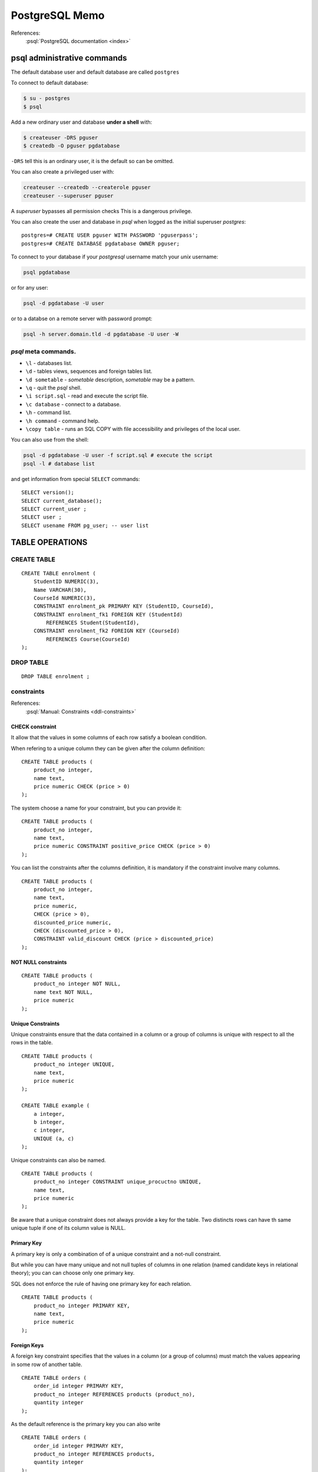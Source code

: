 PostgreSQL Memo
===============

.. highlight:: plpgsql

References:
    :psql:`PostgreSQL documentation <index>`

psql administrative commands
----------------------------

The default database user and default database are called ``postgres``

To connect to default database:

..  code-block:: sh

    $ su - postgres
    $ psql

Add a new ordinary user and database **under a shell** with:

..  code-block:: sh

    $ createuser -DRS pguser
    $ createdb -O pguser pgdatabase

``-DRS`` tell this is an ordinary user, it is the default so can be
omitted.

You can also create a privileged user with:

..  code-block:: sh

    createuser --createdb --createrole pguser
    createuser --superuser pguser

A *superuser*  bypasses all permission checks This is a dangerous
privilege.

You can also create the user and database in *psql* when logged as the
initial superuser *postgres*::

  postgres=# CREATE USER pguser WITH PASSWORD 'pguserpass';
  postgres=# CREATE DATABASE pgdatabase OWNER pguser;

To connect to your database if your *postgresql* username match your
*unix* username:

..  code-block:: sh

    psql pgdatabase

or for any user:

..  code-block:: sh

    psql -d pgdatabase -U user

or to a databse on a remote server with password prompt:

..  code-block:: sh

    psql -h server.domain.tld -d pgdatabase -U user -W


*psql* meta commands.
~~~~~~~~~~~~~~~~~~~~~

*   ``\l`` - databases list.
*   ``\d`` - tables  views, sequences and foreign tables list.
*   ``\d sometable`` - *sometable* description, *sometable* may be a pattern.
*   ``\q`` - quit the *psql* shell.
*   ``\i script.sql`` - read and execute the script file.
*   ``\c database`` - connect to a database.
*   ``\h`` - command list.
*   ``\h command`` - command help.
*   ``\copy table`` - runs an SQL COPY with  file accessibility and
    privileges of the local user.

You can also use from the shell:

..  code-block:: sh

    psql -d pgdatabase -U user -f script.sql # execute the script
    psql -l # database list


and get information from special ``SELECT`` commands::

  SELECT version();
  SELECT current_database();
  SELECT current_user ;
  SELECT user ;
  SELECT usename FROM pg_user; -- user list

TABLE OPERATIONS
----------------

CREATE TABLE
~~~~~~~~~~~~

::

    CREATE TABLE enrolment (
        StudentID NUMERIC(3),
        Name VARCHAR(30),
        CourseId NUMERIC(3),
        CONSTRAINT enrolment_pk PRIMARY KEY (StudentID, CourseId),
        CONSTRAINT enrolment_fk1 FOREIGN KEY (StudentId)
            REFERENCES Student(StudentId),
        CONSTRAINT enrolment_fk2 FOREIGN KEY (CourseId)
            REFERENCES Course(CourseId)
    );

DROP TABLE
~~~~~~~~~~
::

    DROP TABLE enrolment ;

constraints
~~~~~~~~~~~

References:
    :psql:`Manual: Constraints <ddl-constraints>`

CHECK constraint
++++++++++++++++

It allow that the values in some columns of each row satisfy a boolean
condition.

When refering to a unique column they can be given after the column
definition::

  CREATE TABLE products (
      product_no integer,
      name text,
      price numeric CHECK (price > 0)
  );

The system choose a name for your constraint, but you can provide it::

  CREATE TABLE products (
      product_no integer,
      name text,
      price numeric CONSTRAINT positive_price CHECK (price > 0)
  );

You can list the constraints after the columns definition, it is
mandatory if the constraint involve many columns.
::

    CREATE TABLE products (
        product_no integer,
        name text,
        price numeric,
        CHECK (price > 0),
        discounted_price numeric,
        CHECK (discounted_price > 0),
        CONSTRAINT valid_discount CHECK (price > discounted_price)
    );

NOT NULL constraints
++++++++++++++++++++

::

    CREATE TABLE products (
        product_no integer NOT NULL,
        name text NOT NULL,
        price numeric
    );


Unique Constraints
++++++++++++++++++

Unique constraints ensure that the data contained in a column or a
group of columns is unique with respect to all the rows in the table.

::

    CREATE TABLE products (
        product_no integer UNIQUE,
        name text,
        price numeric
    );

    CREATE TABLE example (
        a integer,
        b integer,
        c integer,
        UNIQUE (a, c)
    );

Unique constraints can also be named.

::

    CREATE TABLE products (
        product_no integer CONSTRAINT unique_procuctno UNIQUE,
        name text,
        price numeric
    );

Be aware that a unique constraint does not always provide a key for
the table. Two distincts rows can have th same unique tuple if one of
its column value is NULL.

Primary Key
+++++++++++

A primary key is only a combination of of a unique constraint and a
not-null constraint.

But while you can have many unique and not null tuples of columns in
one relation (named candidate keys in relational theory); you can can
choose only one primary key.

SQL does not enforce the rule of having one primary key for each
relation.

::

    CREATE TABLE products (
        product_no integer PRIMARY KEY,
        name text,
        price numeric
    );

Foreign Keys
++++++++++++

A foreign key constraint specifies that the values in a column (or a
group of columns) must match the values appearing in some row of
another table.

::

    CREATE TABLE orders (
        order_id integer PRIMARY KEY,
        product_no integer REFERENCES products (product_no),
        quantity integer
    );


As the default reference is the primary key you can also write

::

    CREATE TABLE orders (
        order_id integer PRIMARY KEY,
        product_no integer REFERENCES products,
        quantity integer
    );

A foreign key can also reference many columns

::

    CREATE TABLE t1 (
        a integer PRIMARY KEY,
        b integer,
        c integer,
        FOREIGN KEY (b, c) REFERENCES other_table (c1, c2)
    );

You can also have more than one foreign key constraint.

The foreign key forbid to create rows with values which are not in the
foreign relation. But one can delete rows from this foreign
relation, or change the referenced value, there are many policies to
answer to such events.

For deletion the policy is introduced by the keyword ``ON DELETE``,for
updating by ``ON UPDATE``.

RESTRICT prevents deletion of a referenced row.

The default behavior NO ACTION means that if any referencing rows
still exist when the constraint is checked, an error is raised.

With RESTRICT the checking of integrity is immediate, while it is
deferred with NO ACTION.

CASCADE specifies that when a referenced row is deleted, row(s)
referencing it should be automatically deleted as well. For an updated
row, it means that the updated values of the referenced columns should be copied into the referencing rows.

SET NULL and SET DEFAULT cause the referencing columns in the
referencing rows to be set to nulls or their default values,
respectively, when the referenced row is deleted. This NULL or DEFAULT
value has still to satisfy the relation constraints including foreign keys.

::

    CREATE TABLE products (
        product_no integer PRIMARY KEY,
        name text,
        price numeric
    );

    CREATE TABLE orders (
        order_id integer PRIMARY KEY,
        shipping_address text,
        ...
    );

    CREATE TABLE order_items (
        product_no integer REFERENCES products ON DELETE RESTRICT,
        order_id integer REFERENCES orders ON DELETE CASCADE,
        quantity integer,
        PRIMARY KEY (product_no, order_id)
    );

A foreign key does not prevent referencing columns to be null. To
avoid it you must declare the referencing columns as NOT NULL, this condition
is verified if they are a primary key of the foreign relation.

If null values are allowed adding  MATCH FULL to the foreign key
declaration forbid any mix of null and not null values in the
referencing columns.

It is useful  to index the referencing columns of a foreign key, but
is not automatic.

Exclusion Constraints
+++++++++++++++++++++

Exclusion constraints ensure that if any two rows are compared on the
specified columns or expressions using the specified operators, at
least one of these operator comparisons will return false or null.

::

    CREATE TABLE circles (
        c circle,
        EXCLUDE USING gist (c WITH &&)
    );

Postgresql built-in types.
~~~~~~~~~~~~~~~~~~~~~~~~~~
There are :psql:`numerous types <datatype>` among which:

*   CHAR[(n)] : fixed-length, blank padded character string.
*   VARCHAR[(n)] : variable-length with limit string.
*   NUMERIC[(precision, scale)]: decimal number
*   DOUBLE PRECISION,  REAL, INTEGER or INT, SMALLINT, BIGINT,
    SMALL SERIAL, SERIAL, BIG SERIAL: :psql:`numeric types <datatype-numeric>`.
*   MONEY: a :psql:`monetary <datatype-money>`
    decimal number with precision determined by  ``lc_monetary``.
*   TIMESTAMP or TIMESTAMP WITHOUT TIME ZONE, TIMESTAMP WITH TIME
    ZONE, TIME [ WITH  TIME ZONE| WITHOUT TIME ZONE], INTERVAL:
    :psql:`Date/Time Types <datatype-datetime>`
*   BOOLEAN :  :psql:`boolean <datatype-boolean>` values ``TRUE``, ``FALSE``
    or *unknown*.

ALTER TABLE
~~~~~~~~~~~
User to :psql:`Modify Tables <ddl-alter>`

::

    ALTER TABLE table_name ADD COLUMN new_column_name TYPE;
    ALTER TABLE table_name DROP COLUMN column_name;
    ALTER TABLE table_name RENAME COLUMN column_name TO new_column_name;
    ALTER TABLE table_name ALTER COLUMN [SET DEFAULT value | DROP DEFAULT]
    ALTER TABLE table_name ALTER COLUMN [SET NOT NULL| DROP NOT NULL]
    ALTER TABLE table_name ADD CHECK expression;
    ALTER TABLE table_name ADD CONSTRAINT constraint_name constraint_definition
    ALTER TABLE table_name RENAME TO new_table_name;

INSERT
~~~~~~

::

    INSERT INTO table(column1, column2, …)
    VALUES
        (value1, value2, …);

    INSERT INTO table (column1, column2, …)
    VALUES
        (value1, value2, …),
        (value1, value2, …) ,...;

;;  _update_clause:

UPDATE
~~~~~~
Ref: :psql:`Manual: UPDATE <dml-update>`

``UPDATE`` is used for updating existing data. The rows updated are
selected with a :psql:`WHERE clause <where_clause>`, and the operation
applies to all rows matching the condition.

::

    UPDATE products SET price = 10 WHERE price = 5;

updates all products that have a price of 5 to have a price of 10.

::

    UPDATE products SET price = price * 1.10;

raise the price of any product by 10%

::

    UPDATE mytable SET a = 5, b = 3, c = 1 WHERE a > 0;

change three colums in the same request.

DELETE
~~~~~~
It is a command very similar to the :psql:`UPDATE command
<update_clause>`.

::

    DELETE FROM products WHERE price = 10;

delete all products having a price of 10.

::

    DELETE FROM products;

delete all rows from products.

SELECT
~~~~~~
Ref: :psql:`Manual: SELECT <sql-select>`

::

    SELECT column_1,
        column_2,
        ...
    FROM table_name

SELECT DISTINCT
+++++++++++++++
The select operator has an implicit ``ALL`` allowing to have a result
with duplicated rows. We can ask for a set with ``DISTINCT``.

::


    SELECT DISTINCT column_1,
        column_2,
        ...
    FROM table_name


SELECT ORDER BY
+++++++++++++++
::

    SELECT column_1, column_2
    FROM tbl_name
    ORDER BY column_1 ASC, column_2 DESC;


The default is ASCending.

..  _where_clause:

SELECT WHERE
++++++++++++
::

    SELECT column_1, column_2 … column_n
    FROM table_name
    WHERE conditions

To express a condition see below :ref:`conditions`.


SELECT GROUP BY, HAVING
+++++++++++++++++++++++

::

    SELECT month, sum(sales)
    FROM salesfigures
    GROUP BY month;

    SELECT name, min(sales), max(sales)
    FROM salesfigures
    GROUP BY name;

    SELECT name
    FROM salesfigures
    GROUP BY name HAVING min(sales)<20;


UNION, INTERSECT, EXCEPT
~~~~~~~~~~~~~~~~~~~~~~~~

::

    SELECT * FROM r1
    UNION
    SELECT * FROM r2;

    SELECT * FROM r1
    INTERSECT
    SELECT * FROM r2;

    SELECT * FROM r1
    EXCEPT
    SELECT * FROM r2;

JOIN
~~~~

Cross join
++++++++++
::

    T1 CROSS JOIN T2

For every possible combination of rows from T1 and T2 (i.e., a
Cartesian product), the joined table will contain a row consisting
of all columns in T1 followed by all columns in T2. If the tables
have N and M rows respectively, the joined table will have N * M
rows.

``FROM T1 CROSS JOIN T2`` is equivalent to ``FROM T1, T2`` and to
``FROM T1 INNER JOIN T2 ON TRUE``.

INNER JOIN ON
+++++++++++++
::

    T1 INNER JOIN T2 ON boolean expression

The boolean expression is like the one used in :ref:`where clauses
<where_clause>` and uses  the same :ref:`conditions`.

For each row R1 of T1, the joined table has a row for each row in
T2 that satisfies the join condition with R1.

INNER JOIN USING
++++++++++++++++
::

    T1 INNER JOIN T2 USING ( join column list )

 USING takes a comma-separated list of column names, which must be
 common in ``T1`` and ``T2``, the output is formed by rows that
 include a row for each pair of row of T1 and T2 whe these columns match.

 The result rows contain first the join colum list with the common
 values, then the remaining columns of T1 and T2.

::

    T1 NATURAL INNER JOIN T2

is like a USING with all colums that have same name in ``T1`` and ``T2``.


OUTER JOINS
+++++++++++
::

    T1 {RIGHT|LEFT|FULL} [OUTER] JOIN T2 ON boolean expressionN boolean expression
    T1 {RIGHT|LEFT|FULL} [OUTER] JOIN T2 USING ( join column list )
    T1 NATURAL {RIGHT|LEFT|FULL} [OUTER] JOIN T2

In these operations the corresponding INNER join is first performed.

Then for LEFT OUTER JOIN a row is added for each column of T1 that
does not satisfy the condition, comporting extending the values in the
T1 row with NULL in the colums of T2.

For RIGHT OUTER JOIN non matching of T2 are completed with NULL
values, and for FULL OUTER join, both non matching rows of T1 and T2
are completed with NULL on the missing columns.

WITH Queries
~~~~~~~~~~~~
WITH provides a way to write auxiliary statements for use in a larger query.
Each auxiliary statement in a WITH clause can be a SELECT, INSERT,
UPDATE, or DELETE; and the WITH clause itself is attached to a primary
statement that can also be a SELECT, INSERT, UPDATE, or DELETE.

::

    WITH regional_sales AS (
            SELECT region, SUM(amount) AS total_sales
            FROM orders
            GROUP BY region
         ), top_regions AS (
            SELECT region
            FROM regional_sales
            WHERE total_sales > (SELECT SUM(total_sales)/10 FROM regional_sales)
         )
    SELECT region,
           product,
           SUM(quantity) AS product_units,
           SUM(amount) AS product_sales
    FROM orders
    WHERE region IN (SELECT region FROM top_regions)
    GROUP BY region, product;


..  _conditions:

Conditions
~~~~~~~~~~

The are used in :ref:`where clauses <where_clause>`

comparison operators.
+++++++++++++++++++++

The conditional :psql:`comparison operators <functions-comparison>`
are ``=``, ``>``, ``<``, ``>=``, ``<=``, ``<>``  or ``!=``,
``BETWEEN``, ``IS NULL``, ``IS NOT NULL`` .

Logical operators
+++++++++++++++++

The :psql:`logical operators <functions-logical>` are ``AND``, ``OR``, ``NOT``

Row and array operators.
++++++++++++++++++++++++

The :psql:`row and array comparisons <functions-comparisons>` are
``IN``, ``NOT IN``, ``SOME`` or ``ANY``, ``ALL``, ``IS DISTINCT
FROM``, ``IS NOT DISTINCT FROM``.

First to compare a single value to a row or array
`````````````````````````````````````````````````

::

    expression IN (value [, ...])

    expression NOT IN (value [, ...])

    expression operator ANY (array expression)
    expression operator SOME (array expression)

    expression operator ALL (array expression)

    SELECT column_1, column_2
    FROM tbl_name
    where column_2 IN (value1,value2,...)

The array expression can also be a subquery.

Second to compare to compare to rows.
`````````````````````````````````````

The two row values must have the same number of fields.

::

    row_constructor operator row_constructor

    row_constructor IS DISTINCT FROM row_constructor

    row_constructor IS NOT DISTINCT FROM row_constructor


For the ``<``, ``<=``, ``>`` and ``>=`` cases, the row elements are compared
left-to-right, stopping as soon as a pair of elements wher the
comparison fail or containing a NULL is found.

::

    ROW(1,2,NULL) < ROW(2,1,0) // => false

    ROW(1,NULL,2) < ROW(2,0,1) // => NULL

For ``=`` and ``<>`` the comparison is NULL if one member contain a NULL, true
if all members are not null and are equals, false if all members are
not null and one pair differ.

The ``IS DISTINCT`` and ``IS NOT DISTINCT`` are similar to ``<>`` and
``=``, except that a comparison of a pair containing a NULL yield
fale. The result of these operators is never NULL.
